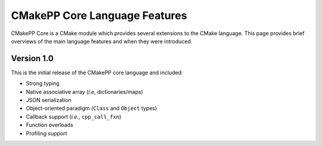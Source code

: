 ******************************
CMakePP Core Language Features
******************************

CMakePP Core is a CMake module which provides several extensions to the CMake
language. This page provides brief overviews of the main language features and
when they were introduced.

Version 1.0
===========

This is the initial release of the CMakePP core language and included:

- Strong typing
- Native associative array (*i.e*, dictionaries/maps)
- JSON serialization
- Object-oriented paradigm (``Class`` and ``Object`` types)
- Callback support (*i.e.*,  ``cpp_call_fxn``)
- Function overloads
- Profiling support
